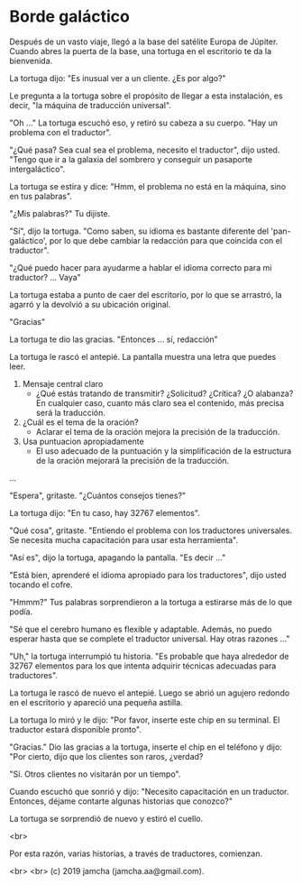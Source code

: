 #+OPTIONS: toc:nil
#+OPTIONS: -:nil
#+OPTIONS: ^:{}

* Borde galáctico

  Después de un vasto viaje, llegó a la base del satélite Europa de Júpiter. Cuando abres la puerta de la base, una tortuga en el escritorio te da la bienvenida.

  La tortuga dijo: "Es inusual ver a un cliente. ¿Es por algo?"

  Le pregunta a la tortuga sobre el propósito de llegar a esta instalación, es decir, "la máquina de traducción universal".

  "Oh ..." La tortuga escuchó eso, y retiró su cabeza a su cuerpo. "Hay un problema con el traductor".

  "¿Qué pasa? Sea cual sea el problema, necesito el traductor", dijo usted. "Tengo que ir a la galaxia del sombrero y conseguir un pasaporte intergaláctico".

  La tortuga se estira y dice: "Hmm, el problema no está en la máquina, sino en tus palabras".

  "¿Mis palabras?" Tu dijiste.

  "Sí", dijo la tortuga. "Como saben, su idioma es bastante diferente del 'pan-galáctico', por lo que debe cambiar la redacción para que coincida con el traductor".

  "¿Qué puedo hacer para ayudarme a hablar el idioma correcto para mi traductor? ... Vaya"

  La tortuga estaba a punto de caer del escritorio, por lo que se arrastró, la agarró y la devolvió a su ubicación original.

  "Gracias"

  La tortuga te dio las gracias. "Entonces ... sí, redacción"

  La tortuga le rascó el antepié. La pantalla muestra una letra que puedes leer.

  1. Mensaje central claro
     - ¿Qué estás tratando de transmitir? ¿Solicitud? ¿Crítica? ¿O alabanza? En cualquier caso, cuanto más claro sea el contenido, más precisa será la traducción.
  2. ¿Cuál es el tema de la oración?
     - Aclarar el tema de la oración mejora la precisión de la traducción.
  3. Usa puntuacion apropiadamente
     - El uso adecuado de la puntuación y la simplificación de la estructura de la oración mejorará la precisión de la traducción.

  ...

  "Espera", gritaste. "¿Cuántos consejos tienes?"

  La tortuga dijo: "En tu caso, hay 32767 elementos".

  "Qué cosa", gritaste. "Entiendo el problema con los traductores universales. Se necesita mucha capacitación para usar esta herramienta".

  "Así es", dijo la tortuga, apagando la pantalla. "Es decir ..."

  "Está bien, aprenderé el idioma apropiado para los traductores", dijo usted tocando el cofre.

  "Hmmm?" Tus palabras sorprendieron a la tortuga a estirarse más de lo que podía.

  "Sé que el cerebro humano es flexible y adaptable. Además, no puedo esperar hasta que se complete el traductor universal. Hay otras razones ..."

  "Uh," la tortuga interrumpió tu historia. "Es probable que haya alrededor de 32767 elementos para los que intenta adquirir técnicas adecuadas para traductores".

  La tortuga le rascó de nuevo el antepié. Luego se abrió un agujero redondo en el escritorio y apareció una pequeña astilla.

  La tortuga lo miró y le dijo: "Por favor, inserte este chip en su terminal. El traductor estará disponible pronto".

  "Gracias." Dio las gracias a la tortuga, inserte el chip en el teléfono y dijo: "Por cierto, dijo que los clientes son raros, ¿verdad?

  "Sí. Otros clientes no visitarán por un tiempo".

  Cuando escuchó que sonrió y dijo: "Necesito capacitación en un traductor. Entonces, déjame contarte algunas historias que conozco?"

  La tortuga se sorprendió de nuevo y estiró el cuello.

  <br>

  Por esta razón, varias historias, a través de traductores, comienzan.

  <br>
  <br>
  (c) 2019 jamcha (jamcha.aa@gmail.com).
